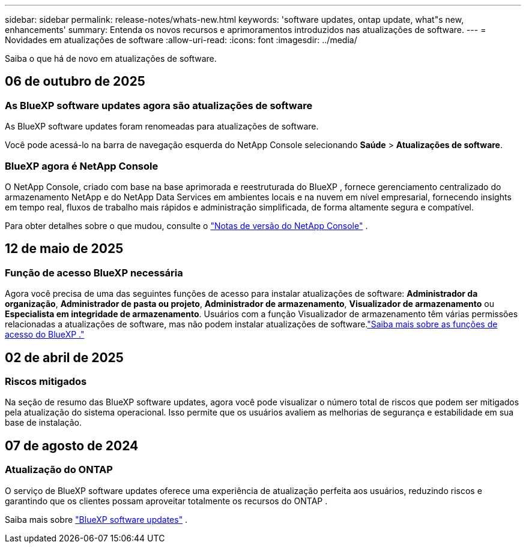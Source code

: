---
sidebar: sidebar 
permalink: release-notes/whats-new.html 
keywords: 'software updates, ontap update, what"s new, enhancements' 
summary: Entenda os novos recursos e aprimoramentos introduzidos nas atualizações de software. 
---
= Novidades em atualizações de software
:allow-uri-read: 
:icons: font
:imagesdir: ../media/


[role="lead"]
Saiba o que há de novo em atualizações de software.



== 06 de outubro de 2025



=== As BlueXP software updates agora são atualizações de software

As BlueXP software updates foram renomeadas para atualizações de software.

Você pode acessá-lo na barra de navegação esquerda do NetApp Console selecionando *Saúde* > *Atualizações de software*.



=== BlueXP agora é NetApp Console

O NetApp Console, criado com base na base aprimorada e reestruturada do BlueXP , fornece gerenciamento centralizado do armazenamento NetApp e do NetApp Data Services em ambientes locais e na nuvem em nível empresarial, fornecendo insights em tempo real, fluxos de trabalho mais rápidos e administração simplificada, de forma altamente segura e compatível.

Para obter detalhes sobre o que mudou, consulte o https://docs.netapp.com/us-en/bluexp-relnotes/index.html["Notas de versão do NetApp Console"] .



== 12 de maio de 2025



=== Função de acesso BlueXP necessária

Agora você precisa de uma das seguintes funções de acesso para instalar atualizações de software: *Administrador da organização*, *Administrador de pasta ou projeto*, *Administrador de armazenamento*, *Visualizador de armazenamento* ou *Especialista em integridade de armazenamento*.  Usuários com a função Visualizador de armazenamento têm várias permissões relacionadas a atualizações de software, mas não podem instalar atualizações de software.link:https://docs.netapp.com/us-en/bluexp-setup-admin/reference-iam-predefined-roles.html["Saiba mais sobre as funções de acesso do BlueXP ."^]



== 02 de abril de 2025



=== Riscos mitigados

Na seção de resumo das BlueXP software updates, agora você pode visualizar o número total de riscos que podem ser mitigados pela atualização do sistema operacional.  Isso permite que os usuários avaliem as melhorias de segurança e estabilidade em sua base de instalação.



== 07 de agosto de 2024



=== Atualização do ONTAP

O serviço de BlueXP software updates oferece uma experiência de atualização perfeita aos usuários, reduzindo riscos e garantindo que os clientes possam aproveitar totalmente os recursos do ONTAP .

Saiba mais sobre link:https://docs.netapp.com/us-en/bluexp-software-updates/get-started/software-updates.html["BlueXP software updates"] .
